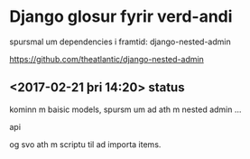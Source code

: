 * Django glosur fyrir verd-andi


spursmal um dependencies i framtid:
django-nested-admin

https://github.com/theatlantic/django-nested-admin


** <2017-02-21 þri 14:20> status

kominn m baisic models,
spursm um ad ath m nested admin ...

api

og svo ath m scriptu til ad importa items.
